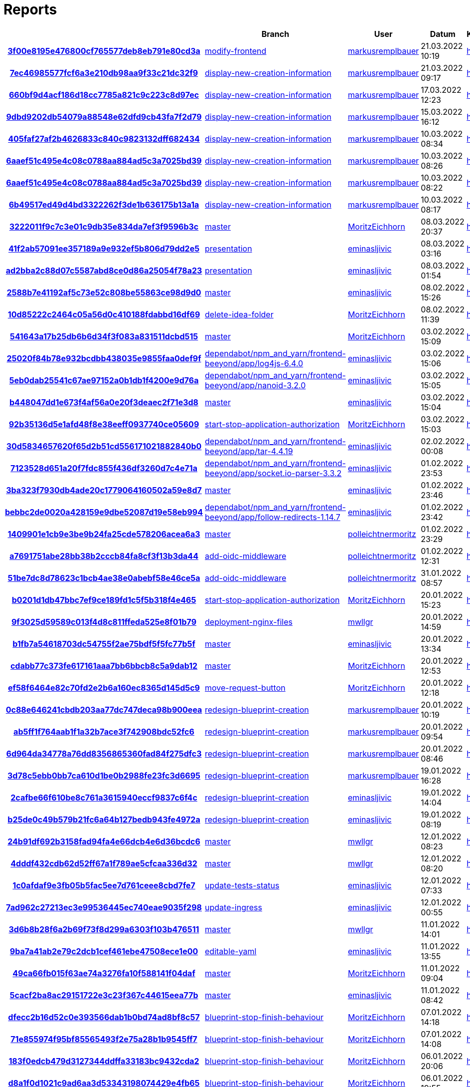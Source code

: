 # Reports
:nofooter:

[options="header", cols="h,1,1,1,1,1,1"]
|===
| | Branch | User | Datum | Karate | Backend | Validation
// insert-new-line-please-here
| link:https://github.com/halilbahar/beeyond/commit/3f00e8195e476800cf765577deb8eb791e80cd3a[3f00e8195e476800cf765577deb8eb791e80cd3a] | link:https://github.com/halilbahar/beeyond/tree/modify-frontend[modify-frontend] | link:https://github.com/markusremplbauer[markusremplbauer] | 21.03.2022 10:19 | link:3f00e8195e476800cf765577deb8eb791e80cd3a/karate/overview-features.html[hier] | link:3f00e8195e476800cf765577deb8eb791e80cd3a/backend/index.html[hier] | link:3f00e8195e476800cf765577deb8eb791e80cd3a/validation/index.html[hier]
| link:https://github.com/halilbahar/beeyond/commit/7ec46985577fcf6a3e210db98aa9f33c21dc32f9[7ec46985577fcf6a3e210db98aa9f33c21dc32f9] | link:https://github.com/halilbahar/beeyond/tree/display-new-creation-information[display-new-creation-information] | link:https://github.com/markusremplbauer[markusremplbauer] | 21.03.2022 09:17 | link:7ec46985577fcf6a3e210db98aa9f33c21dc32f9/karate/overview-features.html[hier] | link:7ec46985577fcf6a3e210db98aa9f33c21dc32f9/backend/index.html[hier] | link:7ec46985577fcf6a3e210db98aa9f33c21dc32f9/validation/index.html[hier]
| link:https://github.com/halilbahar/beeyond/commit/660bf9d4acf186d18cc7785a821c9c223c8d97ec[660bf9d4acf186d18cc7785a821c9c223c8d97ec] | link:https://github.com/halilbahar/beeyond/tree/display-new-creation-information[display-new-creation-information] | link:https://github.com/markusremplbauer[markusremplbauer] | 17.03.2022 12:23 | link:660bf9d4acf186d18cc7785a821c9c223c8d97ec/karate/overview-features.html[hier] | link:660bf9d4acf186d18cc7785a821c9c223c8d97ec/backend/index.html[hier] | link:660bf9d4acf186d18cc7785a821c9c223c8d97ec/validation/index.html[hier]
| link:https://github.com/halilbahar/beeyond/commit/9dbd9202db54079a88548e62dfd9cb43fa7f2d79[9dbd9202db54079a88548e62dfd9cb43fa7f2d79] | link:https://github.com/halilbahar/beeyond/tree/display-new-creation-information[display-new-creation-information] | link:https://github.com/markusremplbauer[markusremplbauer] | 15.03.2022 16:12 | link:9dbd9202db54079a88548e62dfd9cb43fa7f2d79/karate/overview-features.html[hier] | link:9dbd9202db54079a88548e62dfd9cb43fa7f2d79/backend/index.html[hier] | link:9dbd9202db54079a88548e62dfd9cb43fa7f2d79/validation/index.html[hier]
| link:https://github.com/halilbahar/beeyond/commit/405faf27af2b4626833c840c9823132dff682434[405faf27af2b4626833c840c9823132dff682434] | link:https://github.com/halilbahar/beeyond/tree/display-new-creation-information[display-new-creation-information] | link:https://github.com/markusremplbauer[markusremplbauer] | 10.03.2022 08:34 | link:405faf27af2b4626833c840c9823132dff682434/karate/overview-features.html[hier] | link:405faf27af2b4626833c840c9823132dff682434/backend/index.html[hier] | link:405faf27af2b4626833c840c9823132dff682434/validation/index.html[hier]
| link:https://github.com/halilbahar/beeyond/commit/6aaef51c495e4c08c0788aa884ad5c3a7025bd39[6aaef51c495e4c08c0788aa884ad5c3a7025bd39] | link:https://github.com/halilbahar/beeyond/tree/display-new-creation-information[display-new-creation-information] | link:https://github.com/markusremplbauer[markusremplbauer] | 10.03.2022 08:26 | link:6aaef51c495e4c08c0788aa884ad5c3a7025bd39/karate/overview-features.html[hier] | link:6aaef51c495e4c08c0788aa884ad5c3a7025bd39/backend/index.html[hier] | link:6aaef51c495e4c08c0788aa884ad5c3a7025bd39/validation/index.html[hier]
| link:https://github.com/halilbahar/beeyond/commit/6aaef51c495e4c08c0788aa884ad5c3a7025bd39[6aaef51c495e4c08c0788aa884ad5c3a7025bd39] | link:https://github.com/halilbahar/beeyond/tree/display-new-creation-information[display-new-creation-information] | link:https://github.com/markusremplbauer[markusremplbauer] | 10.03.2022 08:22 | link:6aaef51c495e4c08c0788aa884ad5c3a7025bd39/karate/overview-features.html[hier] | link:6aaef51c495e4c08c0788aa884ad5c3a7025bd39/backend/index.html[hier] | link:6aaef51c495e4c08c0788aa884ad5c3a7025bd39/validation/index.html[hier]
| link:https://github.com/halilbahar/beeyond/commit/6b49517ed49d4bd3322262f3de1b636175b13a1a[6b49517ed49d4bd3322262f3de1b636175b13a1a] | link:https://github.com/halilbahar/beeyond/tree/display-new-creation-information[display-new-creation-information] | link:https://github.com/markusremplbauer[markusremplbauer] | 10.03.2022 08:17 | link:6b49517ed49d4bd3322262f3de1b636175b13a1a/karate/overview-features.html[hier] | link:6b49517ed49d4bd3322262f3de1b636175b13a1a/backend/index.html[hier] | link:6b49517ed49d4bd3322262f3de1b636175b13a1a/validation/index.html[hier]
| link:https://github.com/halilbahar/beeyond/commit/3222011f9c7c3e01c9db35e834da7ef3f9596b3c[3222011f9c7c3e01c9db35e834da7ef3f9596b3c] | link:https://github.com/halilbahar/beeyond[master] | link:https://github.com/MoritzEichhorn[MoritzEichhorn] | 08.03.2022 20:37 | link:3222011f9c7c3e01c9db35e834da7ef3f9596b3c/karate/overview-features.html[hier] | link:3222011f9c7c3e01c9db35e834da7ef3f9596b3c/backend/index.html[hier] | link:3222011f9c7c3e01c9db35e834da7ef3f9596b3c/validation/index.html[hier]
| link:https://github.com/halilbahar/beeyond/commit/41f2ab57091ee357189a9e932ef5b806d79dd2e5[41f2ab57091ee357189a9e932ef5b806d79dd2e5] | link:https://github.com/halilbahar/beeyond/tree/presentation[presentation] | link:https://github.com/eminasljivic[eminasljivic] | 08.03.2022 03:16 | link:41f2ab57091ee357189a9e932ef5b806d79dd2e5/karate/overview-features.html[hier] | link:41f2ab57091ee357189a9e932ef5b806d79dd2e5/backend/index.html[hier] | link:41f2ab57091ee357189a9e932ef5b806d79dd2e5/validation/index.html[hier]
| link:https://github.com/halilbahar/beeyond/commit/ad2bba2c88d07c5587abd8ce0d86a25054f78a23[ad2bba2c88d07c5587abd8ce0d86a25054f78a23] | link:https://github.com/halilbahar/beeyond/tree/presentation[presentation] | link:https://github.com/eminasljivic[eminasljivic] | 08.03.2022 01:54 | link:ad2bba2c88d07c5587abd8ce0d86a25054f78a23/karate/overview-features.html[hier] | link:ad2bba2c88d07c5587abd8ce0d86a25054f78a23/backend/index.html[hier] | link:ad2bba2c88d07c5587abd8ce0d86a25054f78a23/validation/index.html[hier]
| link:https://github.com/halilbahar/beeyond/commit/2588b7e41192af5c73e52c808be55863ce98d9d0[2588b7e41192af5c73e52c808be55863ce98d9d0] | link:https://github.com/halilbahar/beeyond[master] | link:https://github.com/eminasljivic[eminasljivic] | 08.02.2022 15:26 | link:2588b7e41192af5c73e52c808be55863ce98d9d0/karate/overview-features.html[hier] | link:2588b7e41192af5c73e52c808be55863ce98d9d0/backend/index.html[hier] | link:2588b7e41192af5c73e52c808be55863ce98d9d0/validation/index.html[hier]
| link:https://github.com/halilbahar/beeyond/commit/10d85222c2464c05a56d0c410188fdabbd16df69[10d85222c2464c05a56d0c410188fdabbd16df69] | link:https://github.com/halilbahar/beeyond/tree/delete-idea-folder[delete-idea-folder] | link:https://github.com/MoritzEichhorn[MoritzEichhorn] | 08.02.2022 11:39 | link:10d85222c2464c05a56d0c410188fdabbd16df69/karate/overview-features.html[hier] | link:10d85222c2464c05a56d0c410188fdabbd16df69/backend/index.html[hier] | link:10d85222c2464c05a56d0c410188fdabbd16df69/validation/index.html[hier]
| link:https://github.com/halilbahar/beeyond/commit/541643a17b25db6b6d34f3f083a831511dcbd515[541643a17b25db6b6d34f3f083a831511dcbd515] | link:https://github.com/halilbahar/beeyond[master] | link:https://github.com/MoritzEichhorn[MoritzEichhorn] | 03.02.2022 15:09 | link:541643a17b25db6b6d34f3f083a831511dcbd515/karate/overview-features.html[hier] | link:541643a17b25db6b6d34f3f083a831511dcbd515/backend/index.html[hier] | link:541643a17b25db6b6d34f3f083a831511dcbd515/validation/index.html[hier]
| link:https://github.com/halilbahar/beeyond/commit/25020f84b78e932bcdbb438035e9855faa0def9f[25020f84b78e932bcdbb438035e9855faa0def9f] | link:https://github.com/halilbahar/beeyond/tree/dependabot/npm_and_yarn/frontend-beeyond/app/log4js-6.4.0[dependabot/npm_and_yarn/frontend-beeyond/app/log4js-6.4.0] | link:https://github.com/eminasljivic[eminasljivic] | 03.02.2022 15:06 | link:25020f84b78e932bcdbb438035e9855faa0def9f/karate/overview-features.html[hier] | link:25020f84b78e932bcdbb438035e9855faa0def9f/backend/index.html[hier] | link:25020f84b78e932bcdbb438035e9855faa0def9f/validation/index.html[hier]
| link:https://github.com/halilbahar/beeyond/commit/5eb0dab25541c67ae97152a0b1db1f4200e9d76a[5eb0dab25541c67ae97152a0b1db1f4200e9d76a] | link:https://github.com/halilbahar/beeyond/tree/dependabot/npm_and_yarn/frontend-beeyond/app/nanoid-3.2.0[dependabot/npm_and_yarn/frontend-beeyond/app/nanoid-3.2.0] | link:https://github.com/eminasljivic[eminasljivic] | 03.02.2022 15:05 | link:5eb0dab25541c67ae97152a0b1db1f4200e9d76a/karate/overview-features.html[hier] | link:5eb0dab25541c67ae97152a0b1db1f4200e9d76a/backend/index.html[hier] | link:5eb0dab25541c67ae97152a0b1db1f4200e9d76a/validation/index.html[hier]
| link:https://github.com/halilbahar/beeyond/commit/b448047dd1e673f4af56a0e20f3deaec2f71e3d8[b448047dd1e673f4af56a0e20f3deaec2f71e3d8] | link:https://github.com/halilbahar/beeyond[master] | link:https://github.com/eminasljivic[eminasljivic] | 03.02.2022 15:04 | link:b448047dd1e673f4af56a0e20f3deaec2f71e3d8/karate/overview-features.html[hier] | link:b448047dd1e673f4af56a0e20f3deaec2f71e3d8/backend/index.html[hier] | link:b448047dd1e673f4af56a0e20f3deaec2f71e3d8/validation/index.html[hier]
| link:https://github.com/halilbahar/beeyond/commit/92b35136d5e1afd48f8e38eeff0937740ce05609[92b35136d5e1afd48f8e38eeff0937740ce05609] | link:https://github.com/halilbahar/beeyond/tree/start-stop-application-authorization[start-stop-application-authorization] | link:https://github.com/MoritzEichhorn[MoritzEichhorn] | 03.02.2022 15:03 | link:92b35136d5e1afd48f8e38eeff0937740ce05609/karate/overview-features.html[hier] | link:92b35136d5e1afd48f8e38eeff0937740ce05609/backend/index.html[hier] | link:92b35136d5e1afd48f8e38eeff0937740ce05609/validation/index.html[hier]
| link:https://github.com/halilbahar/beeyond/commit/30d5834657620f65d2b51cd556171021882840b0[30d5834657620f65d2b51cd556171021882840b0] | link:https://github.com/halilbahar/beeyond/tree/dependabot/npm_and_yarn/frontend-beeyond/app/tar-4.4.19[dependabot/npm_and_yarn/frontend-beeyond/app/tar-4.4.19] | link:https://github.com/eminasljivic[eminasljivic] | 02.02.2022 00:08 | link:30d5834657620f65d2b51cd556171021882840b0/karate/overview-features.html[hier] | link:30d5834657620f65d2b51cd556171021882840b0/backend/index.html[hier] | link:30d5834657620f65d2b51cd556171021882840b0/validation/index.html[hier]
| link:https://github.com/halilbahar/beeyond/commit/7123528d651a20f7fdc855f436df3260d7c4e71a[7123528d651a20f7fdc855f436df3260d7c4e71a] | link:https://github.com/halilbahar/beeyond/tree/dependabot/npm_and_yarn/frontend-beeyond/app/socket.io-parser-3.3.2[dependabot/npm_and_yarn/frontend-beeyond/app/socket.io-parser-3.3.2] | link:https://github.com/eminasljivic[eminasljivic] | 01.02.2022 23:53 | link:7123528d651a20f7fdc855f436df3260d7c4e71a/karate/overview-features.html[hier] | link:7123528d651a20f7fdc855f436df3260d7c4e71a/backend/index.html[hier] | link:7123528d651a20f7fdc855f436df3260d7c4e71a/validation/index.html[hier]
| link:https://github.com/halilbahar/beeyond/commit/3ba323f7930db4ade20c1779064160502a59e8d7[3ba323f7930db4ade20c1779064160502a59e8d7] | link:https://github.com/halilbahar/beeyond[master] | link:https://github.com/eminasljivic[eminasljivic] | 01.02.2022 23:46 | link:3ba323f7930db4ade20c1779064160502a59e8d7/karate/overview-features.html[hier] | link:3ba323f7930db4ade20c1779064160502a59e8d7/backend/index.html[hier] | link:3ba323f7930db4ade20c1779064160502a59e8d7/validation/index.html[hier]
| link:https://github.com/halilbahar/beeyond/commit/bebbc2de0020a428159e9dbe52087d19e58eb994[bebbc2de0020a428159e9dbe52087d19e58eb994] | link:https://github.com/halilbahar/beeyond/tree/dependabot/npm_and_yarn/frontend-beeyond/app/follow-redirects-1.14.7[dependabot/npm_and_yarn/frontend-beeyond/app/follow-redirects-1.14.7] | link:https://github.com/eminasljivic[eminasljivic] | 01.02.2022 23:42 | link:bebbc2de0020a428159e9dbe52087d19e58eb994/karate/overview-features.html[hier] | link:bebbc2de0020a428159e9dbe52087d19e58eb994/backend/index.html[hier] | link:bebbc2de0020a428159e9dbe52087d19e58eb994/validation/index.html[hier]
| link:https://github.com/halilbahar/beeyond/commit/1409901e1cb9e3be9b24fa25cde578206acea6a3[1409901e1cb9e3be9b24fa25cde578206acea6a3] | link:https://github.com/halilbahar/beeyond[master] | link:https://github.com/polleichtnermoritz[polleichtnermoritz] | 01.02.2022 23:29 | link:1409901e1cb9e3be9b24fa25cde578206acea6a3/karate/overview-features.html[hier] | link:1409901e1cb9e3be9b24fa25cde578206acea6a3/backend/index.html[hier] | link:1409901e1cb9e3be9b24fa25cde578206acea6a3/validation/index.html[hier]
| link:https://github.com/halilbahar/beeyond/commit/a7691751abe28bb38b2cccb84fa8cf3f13b3da44[a7691751abe28bb38b2cccb84fa8cf3f13b3da44] | link:https://github.com/halilbahar/beeyond/tree/add-oidc-middleware[add-oidc-middleware] | link:https://github.com/polleichtnermoritz[polleichtnermoritz] | 01.02.2022 12:31 | link:a7691751abe28bb38b2cccb84fa8cf3f13b3da44/karate/overview-features.html[hier] | link:a7691751abe28bb38b2cccb84fa8cf3f13b3da44/backend/index.html[hier] | link:a7691751abe28bb38b2cccb84fa8cf3f13b3da44/validation/index.html[hier]
| link:https://github.com/halilbahar/beeyond/commit/51be7dc8d78623c1bcb4ae38e0abebf58e46ce5a[51be7dc8d78623c1bcb4ae38e0abebf58e46ce5a] | link:https://github.com/halilbahar/beeyond/tree/add-oidc-middleware[add-oidc-middleware] | link:https://github.com/polleichtnermoritz[polleichtnermoritz] | 31.01.2022 08:57 | link:51be7dc8d78623c1bcb4ae38e0abebf58e46ce5a/karate/overview-features.html[hier] | link:51be7dc8d78623c1bcb4ae38e0abebf58e46ce5a/backend/index.html[hier] | link:51be7dc8d78623c1bcb4ae38e0abebf58e46ce5a/validation/index.html[hier]
| link:https://github.com/halilbahar/beeyond/commit/b0201d1db47bbc7ef9ce189fd1c5f5b318f4e465[b0201d1db47bbc7ef9ce189fd1c5f5b318f4e465] | link:https://github.com/halilbahar/beeyond/tree/start-stop-application-authorization[start-stop-application-authorization] | link:https://github.com/MoritzEichhorn[MoritzEichhorn] | 20.01.2022 15:23 | link:b0201d1db47bbc7ef9ce189fd1c5f5b318f4e465/karate/overview-features.html[hier] | link:b0201d1db47bbc7ef9ce189fd1c5f5b318f4e465/backend/index.html[hier] | link:b0201d1db47bbc7ef9ce189fd1c5f5b318f4e465/validation/index.html[hier]
| link:https://github.com/halilbahar/beeyond/commit/9f3025d59589c013f4d8c811ffeda525e8f01b79[9f3025d59589c013f4d8c811ffeda525e8f01b79] | link:https://github.com/halilbahar/beeyond/tree/deployment-nginx-files[deployment-nginx-files] | link:https://github.com/mwllgr[mwllgr] | 20.01.2022 14:59 | link:9f3025d59589c013f4d8c811ffeda525e8f01b79/karate/overview-features.html[hier] | link:9f3025d59589c013f4d8c811ffeda525e8f01b79/backend/index.html[hier] | link:9f3025d59589c013f4d8c811ffeda525e8f01b79/validation/index.html[hier]
| link:https://github.com/halilbahar/beeyond/commit/b1fb7a54618703dc54755f2ae75bdf5f5fc77b5f[b1fb7a54618703dc54755f2ae75bdf5f5fc77b5f] | link:https://github.com/halilbahar/beeyond[master] | link:https://github.com/eminasljivic[eminasljivic] | 20.01.2022 13:34 | link:b1fb7a54618703dc54755f2ae75bdf5f5fc77b5f/karate/overview-features.html[hier] | link:b1fb7a54618703dc54755f2ae75bdf5f5fc77b5f/backend/index.html[hier] | link:b1fb7a54618703dc54755f2ae75bdf5f5fc77b5f/validation/index.html[hier]
| link:https://github.com/halilbahar/beeyond/commit/cdabb77c373fe617161aaa7bb6bbcb8c5a9dab12[cdabb77c373fe617161aaa7bb6bbcb8c5a9dab12] | link:https://github.com/halilbahar/beeyond[master] | link:https://github.com/MoritzEichhorn[MoritzEichhorn] | 20.01.2022 12:53 | link:cdabb77c373fe617161aaa7bb6bbcb8c5a9dab12/karate/overview-features.html[hier] | link:cdabb77c373fe617161aaa7bb6bbcb8c5a9dab12/backend/index.html[hier] | link:cdabb77c373fe617161aaa7bb6bbcb8c5a9dab12/validation/index.html[hier]
| link:https://github.com/halilbahar/beeyond/commit/ef58f6464e82c70fd2e2b6a160ec8365d145d5c9[ef58f6464e82c70fd2e2b6a160ec8365d145d5c9] | link:https://github.com/halilbahar/beeyond/tree/move-request-button[move-request-button] | link:https://github.com/MoritzEichhorn[MoritzEichhorn] | 20.01.2022 12:18 | link:ef58f6464e82c70fd2e2b6a160ec8365d145d5c9/karate/overview-features.html[hier] | link:ef58f6464e82c70fd2e2b6a160ec8365d145d5c9/backend/index.html[hier] | link:ef58f6464e82c70fd2e2b6a160ec8365d145d5c9/validation/index.html[hier]
| link:https://github.com/halilbahar/beeyond/commit/0c88e646241cbdb203aa77dc747deca98b900eea[0c88e646241cbdb203aa77dc747deca98b900eea] | link:https://github.com/halilbahar/beeyond/tree/redesign-blueprint-creation[redesign-blueprint-creation] | link:https://github.com/markusremplbauer[markusremplbauer] | 20.01.2022 10:19 | link:0c88e646241cbdb203aa77dc747deca98b900eea/karate/overview-features.html[hier] | link:0c88e646241cbdb203aa77dc747deca98b900eea/backend/index.html[hier] | link:0c88e646241cbdb203aa77dc747deca98b900eea/validation/index.html[hier]
| link:https://github.com/halilbahar/beeyond/commit/ab5ff1f764aab1f1a32b7ace3f742908bdc52fc6[ab5ff1f764aab1f1a32b7ace3f742908bdc52fc6] | link:https://github.com/halilbahar/beeyond/tree/redesign-blueprint-creation[redesign-blueprint-creation] | link:https://github.com/markusremplbauer[markusremplbauer] | 20.01.2022 09:54 | link:ab5ff1f764aab1f1a32b7ace3f742908bdc52fc6/karate/overview-features.html[hier] | link:ab5ff1f764aab1f1a32b7ace3f742908bdc52fc6/backend/index.html[hier] | link:ab5ff1f764aab1f1a32b7ace3f742908bdc52fc6/validation/index.html[hier]
| link:https://github.com/halilbahar/beeyond/commit/6d964da34778a76dd8356865360fad84f275dfc3[6d964da34778a76dd8356865360fad84f275dfc3] | link:https://github.com/halilbahar/beeyond/tree/redesign-blueprint-creation[redesign-blueprint-creation] | link:https://github.com/markusremplbauer[markusremplbauer] | 20.01.2022 08:46 | link:6d964da34778a76dd8356865360fad84f275dfc3/karate/overview-features.html[hier] | link:6d964da34778a76dd8356865360fad84f275dfc3/backend/index.html[hier] | link:6d964da34778a76dd8356865360fad84f275dfc3/validation/index.html[hier]
| link:https://github.com/halilbahar/beeyond/commit/3d78c5ebb0bb7ca610d1be0b2988fe23fc3d6695[3d78c5ebb0bb7ca610d1be0b2988fe23fc3d6695] | link:https://github.com/halilbahar/beeyond/tree/redesign-blueprint-creation[redesign-blueprint-creation] | link:https://github.com/markusremplbauer[markusremplbauer] | 19.01.2022 16:28 | link:3d78c5ebb0bb7ca610d1be0b2988fe23fc3d6695/karate/overview-features.html[hier] | link:3d78c5ebb0bb7ca610d1be0b2988fe23fc3d6695/backend/index.html[hier] | link:3d78c5ebb0bb7ca610d1be0b2988fe23fc3d6695/validation/index.html[hier]
| link:https://github.com/halilbahar/beeyond/commit/2cafbe66f610be8c761a3615940eccf9837c6f4c[2cafbe66f610be8c761a3615940eccf9837c6f4c] | link:https://github.com/halilbahar/beeyond/tree/redesign-blueprint-creation[redesign-blueprint-creation] | link:https://github.com/eminasljivic[eminasljivic] | 19.01.2022 14:04 | link:2cafbe66f610be8c761a3615940eccf9837c6f4c/karate/overview-features.html[hier] | link:2cafbe66f610be8c761a3615940eccf9837c6f4c/backend/index.html[hier] | link:2cafbe66f610be8c761a3615940eccf9837c6f4c/validation/index.html[hier]
| link:https://github.com/halilbahar/beeyond/commit/b25de0c49b579b21fc6a64b127bedb943fe4972a[b25de0c49b579b21fc6a64b127bedb943fe4972a] | link:https://github.com/halilbahar/beeyond/tree/redesign-blueprint-creation[redesign-blueprint-creation] | link:https://github.com/eminasljivic[eminasljivic] | 19.01.2022 08:19 | link:b25de0c49b579b21fc6a64b127bedb943fe4972a/karate/overview-features.html[hier] | link:b25de0c49b579b21fc6a64b127bedb943fe4972a/backend/index.html[hier] | link:b25de0c49b579b21fc6a64b127bedb943fe4972a/validation/index.html[hier]
| link:https://github.com/halilbahar/beeyond/commit/24b91df692b3158fad94fa4e66dcb4e6d36bcdc6[24b91df692b3158fad94fa4e66dcb4e6d36bcdc6] | link:https://github.com/halilbahar/beeyond[master] | link:https://github.com/mwllgr[mwllgr] | 12.01.2022 08:23 | link:24b91df692b3158fad94fa4e66dcb4e6d36bcdc6/karate/overview-features.html[hier] | link:24b91df692b3158fad94fa4e66dcb4e6d36bcdc6/backend/index.html[hier] | link:24b91df692b3158fad94fa4e66dcb4e6d36bcdc6/validation/index.html[hier]
| link:https://github.com/halilbahar/beeyond/commit/4dddf432cdb62d52ff67a1f789ae5cfcaa336d32[4dddf432cdb62d52ff67a1f789ae5cfcaa336d32] | link:https://github.com/halilbahar/beeyond[master] | link:https://github.com/mwllgr[mwllgr] | 12.01.2022 08:20 | link:4dddf432cdb62d52ff67a1f789ae5cfcaa336d32/karate/overview-features.html[hier] | link:4dddf432cdb62d52ff67a1f789ae5cfcaa336d32/backend/index.html[hier] | link:4dddf432cdb62d52ff67a1f789ae5cfcaa336d32/validation/index.html[hier]
| link:https://github.com/halilbahar/beeyond/commit/1c0afdaf9e3fb05b5fac5ee7d761ceee8cbd7fe7[1c0afdaf9e3fb05b5fac5ee7d761ceee8cbd7fe7] | link:https://github.com/halilbahar/beeyond/tree/update-tests-status[update-tests-status] | link:https://github.com/eminasljivic[eminasljivic] | 12.01.2022 07:33 | link:1c0afdaf9e3fb05b5fac5ee7d761ceee8cbd7fe7/karate/overview-features.html[hier] | link:1c0afdaf9e3fb05b5fac5ee7d761ceee8cbd7fe7/backend/index.html[hier] | link:1c0afdaf9e3fb05b5fac5ee7d761ceee8cbd7fe7/validation/index.html[hier]
| link:https://github.com/halilbahar/beeyond/commit/7ad962c27213ec3e99536445ec740eae9035f298[7ad962c27213ec3e99536445ec740eae9035f298] | link:https://github.com/halilbahar/beeyond/tree/update-ingress[update-ingress] | link:https://github.com/eminasljivic[eminasljivic] | 12.01.2022 00:55 | link:7ad962c27213ec3e99536445ec740eae9035f298/karate/overview-features.html[hier] | link:7ad962c27213ec3e99536445ec740eae9035f298/backend/index.html[hier] | link:7ad962c27213ec3e99536445ec740eae9035f298/validation/index.html[hier]
| link:https://github.com/halilbahar/beeyond/commit/3d6b8b28f6a2b69f73f8d299a6303f103b476511[3d6b8b28f6a2b69f73f8d299a6303f103b476511] | link:https://github.com/halilbahar/beeyond[master] | link:https://github.com/mwllgr[mwllgr] | 11.01.2022 14:01 | link:3d6b8b28f6a2b69f73f8d299a6303f103b476511/karate/overview-features.html[hier] | link:3d6b8b28f6a2b69f73f8d299a6303f103b476511/backend/index.html[hier] | link:3d6b8b28f6a2b69f73f8d299a6303f103b476511/validation/index.html[hier]
| link:https://github.com/halilbahar/beeyond/commit/9ba7a41ab2e79c2dcb1cef461ebe47508ece1e00[9ba7a41ab2e79c2dcb1cef461ebe47508ece1e00] | link:https://github.com/halilbahar/beeyond/tree/editable-yaml[editable-yaml] | link:https://github.com/eminasljivic[eminasljivic] | 11.01.2022 13:55 | link:9ba7a41ab2e79c2dcb1cef461ebe47508ece1e00/karate/overview-features.html[hier] | link:9ba7a41ab2e79c2dcb1cef461ebe47508ece1e00/backend/index.html[hier] | link:9ba7a41ab2e79c2dcb1cef461ebe47508ece1e00/validation/index.html[hier]
| link:https://github.com/halilbahar/beeyond/commit/49ca66fb015f63ae74a3276fa10f588141f04daf[49ca66fb015f63ae74a3276fa10f588141f04daf] | link:https://github.com/halilbahar/beeyond[master] | link:https://github.com/MoritzEichhorn[MoritzEichhorn] | 11.01.2022 09:04 | link:49ca66fb015f63ae74a3276fa10f588141f04daf/karate/overview-features.html[hier] | link:49ca66fb015f63ae74a3276fa10f588141f04daf/backend/index.html[hier] | link:49ca66fb015f63ae74a3276fa10f588141f04daf/validation/index.html[hier]
| link:https://github.com/halilbahar/beeyond/commit/5cacf2ba8ac29151722e3c23f367c44615eea77b[5cacf2ba8ac29151722e3c23f367c44615eea77b] | link:https://github.com/halilbahar/beeyond[master] | link:https://github.com/eminasljivic[eminasljivic] | 11.01.2022 08:42 | link:5cacf2ba8ac29151722e3c23f367c44615eea77b/karate/overview-features.html[hier] | link:5cacf2ba8ac29151722e3c23f367c44615eea77b/backend/index.html[hier] | link:5cacf2ba8ac29151722e3c23f367c44615eea77b/validation/index.html[hier]
| link:https://github.com/halilbahar/beeyond/commit/dfecc2b16d52c0e393566dab1b0bd74ad8bf8c57[dfecc2b16d52c0e393566dab1b0bd74ad8bf8c57] | link:https://github.com/halilbahar/beeyond/tree/blueprint-stop-finish-behaviour[blueprint-stop-finish-behaviour] | link:https://github.com/MoritzEichhorn[MoritzEichhorn] | 07.01.2022 14:18 | link:dfecc2b16d52c0e393566dab1b0bd74ad8bf8c57/karate/overview-features.html[hier] | link:dfecc2b16d52c0e393566dab1b0bd74ad8bf8c57/backend/index.html[hier] | link:dfecc2b16d52c0e393566dab1b0bd74ad8bf8c57/validation/index.html[hier]
| link:https://github.com/halilbahar/beeyond/commit/71e855974f95bf85565493f2e75a28b1b9545ff7[71e855974f95bf85565493f2e75a28b1b9545ff7] | link:https://github.com/halilbahar/beeyond/tree/blueprint-stop-finish-behaviour[blueprint-stop-finish-behaviour] | link:https://github.com/MoritzEichhorn[MoritzEichhorn] | 07.01.2022 14:08 | link:71e855974f95bf85565493f2e75a28b1b9545ff7/karate/overview-features.html[hier] | link:71e855974f95bf85565493f2e75a28b1b9545ff7/backend/index.html[hier] | link:71e855974f95bf85565493f2e75a28b1b9545ff7/validation/index.html[hier]
| link:https://github.com/halilbahar/beeyond/commit/183f0edcb479d3127344ddffa33183bc9432cda2[183f0edcb479d3127344ddffa33183bc9432cda2] | link:https://github.com/halilbahar/beeyond/tree/blueprint-stop-finish-behaviour[blueprint-stop-finish-behaviour] | link:https://github.com/MoritzEichhorn[MoritzEichhorn] | 06.01.2022 20:06 | link:183f0edcb479d3127344ddffa33183bc9432cda2/karate/overview-features.html[hier] | link:183f0edcb479d3127344ddffa33183bc9432cda2/backend/index.html[hier] | link:183f0edcb479d3127344ddffa33183bc9432cda2/validation/index.html[hier]
| link:https://github.com/halilbahar/beeyond/commit/d8a1f0d1021c9ad6aa3d53343198074429e4fb65[d8a1f0d1021c9ad6aa3d53343198074429e4fb65] | link:https://github.com/halilbahar/beeyond/tree/blueprint-stop-finish-behaviour[blueprint-stop-finish-behaviour] | link:https://github.com/MoritzEichhorn[MoritzEichhorn] | 06.01.2022 19:55 | link:d8a1f0d1021c9ad6aa3d53343198074429e4fb65/karate/overview-features.html[hier] | link:d8a1f0d1021c9ad6aa3d53343198074429e4fb65/backend/index.html[hier] | link:d8a1f0d1021c9ad6aa3d53343198074429e4fb65/validation/index.html[hier]
| link:https://github.com/halilbahar/beeyond/commit/90fc0da0c8e60df8334d05f2f249b95f1c28befe[90fc0da0c8e60df8334d05f2f249b95f1c28befe] | link:https://github.com/halilbahar/beeyond/tree/fix/ignore-development-container-linguist[fix/ignore-development-container-linguist] | link:https://github.com/halilbahar[halilbahar] | 22.12.2021 17:05 | link:90fc0da0c8e60df8334d05f2f249b95f1c28befe/karate/overview-features.html[hier] | link:90fc0da0c8e60df8334d05f2f249b95f1c28befe/backend/index.html[hier] | link:90fc0da0c8e60df8334d05f2f249b95f1c28befe/validation/index.html[hier]
| link:https://github.com/halilbahar/beeyond/commit/f8d6ff89c19b3c1eafa856e0ba3438cff45cd954[f8d6ff89c19b3c1eafa856e0ba3438cff45cd954] | link:https://github.com/halilbahar/beeyond[master] | link:https://github.com/eminasljivic[eminasljivic] | 18.12.2021 21:42 | link:f8d6ff89c19b3c1eafa856e0ba3438cff45cd954/karate/overview-features.html[hier] | link:f8d6ff89c19b3c1eafa856e0ba3438cff45cd954/backend/index.html[hier] | link:f8d6ff89c19b3c1eafa856e0ba3438cff45cd954/validation/index.html[hier]
| link:https://github.com/halilbahar/beeyond/commit/0426696b9196c7a0ca4933f643943b11fbf83fc9[0426696b9196c7a0ca4933f643943b11fbf83fc9] | link:https://github.com/halilbahar/beeyond/tree/feature/ignore-development-container-files-in-statistic[feature/ignore-development-container-files-in-statistic] | link:https://github.com/halilbahar[halilbahar] | 14.12.2021 23:47 | link:0426696b9196c7a0ca4933f643943b11fbf83fc9/karate/overview-features.html[hier] | link:0426696b9196c7a0ca4933f643943b11fbf83fc9/backend/index.html[hier] | link:0426696b9196c7a0ca4933f643943b11fbf83fc9/validation/index.html[hier]
| link:https://github.com/halilbahar/beeyond/commit/22c6279acd7001778b1b67a9a82123c6665fc1a3[22c6279acd7001778b1b67a9a82123c6665fc1a3] | link:https://github.com/halilbahar/beeyond[master] | link:https://github.com/MoritzEichhorn[MoritzEichhorn] | 12.12.2021 21:09 | link:22c6279acd7001778b1b67a9a82123c6665fc1a3/karate/overview-features.html[hier] | link:22c6279acd7001778b1b67a9a82123c6665fc1a3/backend/index.html[hier] | link:22c6279acd7001778b1b67a9a82123c6665fc1a3/validation/index.html[hier]
| link:https://github.com/halilbahar/beeyond/commit/c30bd6d6b37ed33728fbf9934432176d0636f649[c30bd6d6b37ed33728fbf9934432176d0636f649] | link:https://github.com/halilbahar/beeyond/tree/fix-frontend-bugs[fix-frontend-bugs] | link:https://github.com/eminasljivic[eminasljivic] | 12.12.2021 20:54 | link:c30bd6d6b37ed33728fbf9934432176d0636f649/karate/overview-features.html[hier] | link:c30bd6d6b37ed33728fbf9934432176d0636f649/backend/index.html[hier] | link:c30bd6d6b37ed33728fbf9934432176d0636f649/validation/index.html[hier]
| link:https://github.com/halilbahar/beeyond/commit/afabf71388ca7e1cec4144fb32c9a5d227b83c7f[afabf71388ca7e1cec4144fb32c9a5d227b83c7f] | link:https://github.com/halilbahar/beeyond[master] | link:https://github.com/MoritzEichhorn[MoritzEichhorn] | 12.12.2021 10:06 | link:afabf71388ca7e1cec4144fb32c9a5d227b83c7f/karate/overview-features.html[hier] | link:afabf71388ca7e1cec4144fb32c9a5d227b83c7f/backend/index.html[hier] | link:afabf71388ca7e1cec4144fb32c9a5d227b83c7f/validation/index.html[hier]
| link:https://github.com/halilbahar/beeyond/commit/52e1d27d45889de42696314f0fda3a5acb638f3c[52e1d27d45889de42696314f0fda3a5acb638f3c] | link:https://github.com/halilbahar/beeyond/tree/bump-quarkus[bump-quarkus] | link:https://github.com/eminasljivic[eminasljivic] | 12.12.2021 03:05 | link:52e1d27d45889de42696314f0fda3a5acb638f3c/karate/overview-features.html[hier] | link:52e1d27d45889de42696314f0fda3a5acb638f3c/backend/index.html[hier] | link:52e1d27d45889de42696314f0fda3a5acb638f3c/validation/index.html[hier]
|===
